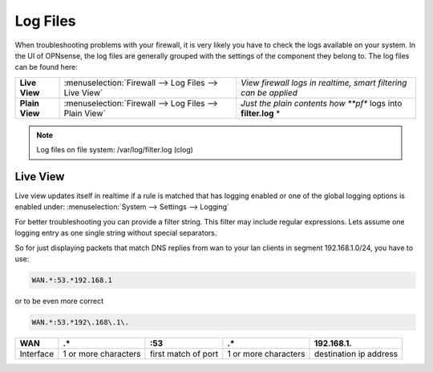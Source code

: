 ==============
Log Files
==============

When troubleshooting problems with your firewall, it is very likely you have to check
the logs available on your system. In the UI of OPNsense, the log files are generally grouped
with the settings of the component they belong to. The log files can be found here:

================ ======================================================== =============================================================================
 **Live View**    :menuselection:`Firewall --> Log Files --> Live View`    *View firewall logs in realtime, smart filtering can be applied*
 **Plain View**   :menuselection:`Firewall --> Log Files --> Plain View`   *Just the plain contents how **pf** logs into **filter.log** *
================ ======================================================== =============================================================================

.. Note::
   Log files on file system:
   /var/log/filter.log (clog)

Live View
---------

Live view updates itself in realtime if a rule is matched that has logging enabled or one of the global logging options is enabled under:
:menuselection:`System --> Settings --> Logging`

For better troubleshooting you can provide a filter string. This filter may include regular expressions.
Lets assume one logging entry as one single string without special separators.

So for just displaying packets that match DNS replies from wan to your lan clients in segment 192.168.1.0/24, you have to use:

.. code-block:: sh

    WAN.*:53.*192.168.1

or to be even more correct

.. code-block:: sh

    WAN.*:53.*192\.168\.1\.

==========  ====================== ===================== ======================  ========================
 **WAN**     **.***                 **:53**               **.***                  **192\.168\.1\.**
 Interface   1 or more characters   first match of port   1 or more characters    destination ip address
==========  ====================== ===================== ======================  ========================
